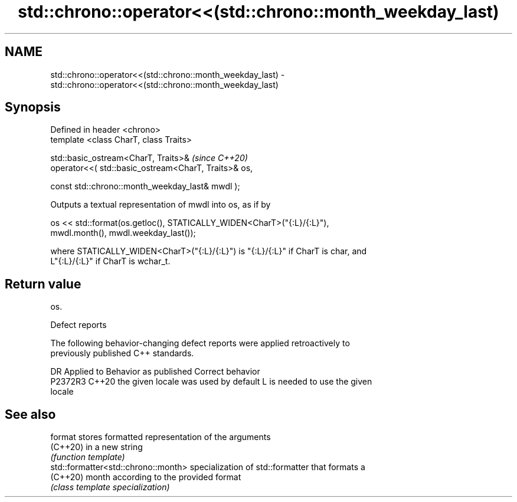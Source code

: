 .TH std::chrono::operator<<(std::chrono::month_weekday_last) 3 "2022.07.31" "http://cppreference.com" "C++ Standard Libary"
.SH NAME
std::chrono::operator<<(std::chrono::month_weekday_last) \- std::chrono::operator<<(std::chrono::month_weekday_last)

.SH Synopsis
   Defined in header <chrono>
   template <class CharT, class Traits>

   std::basic_ostream<CharT, Traits>&                  \fI(since C++20)\fP
   operator<<( std::basic_ostream<CharT, Traits>& os,

   const std::chrono::month_weekday_last& mwdl );

   Outputs a textual representation of mwdl into os, as if by

   os << std::format(os.getloc(), STATICALLY_WIDEN<CharT>("{:L}/{:L}"),
   mwdl.month(), mwdl.weekday_last());

   where STATICALLY_WIDEN<CharT>("{:L}/{:L}") is "{:L}/{:L}" if CharT is char, and
   L"{:L}/{:L}" if CharT is wchar_t.

.SH Return value

   os.

  Defect reports

   The following behavior-changing defect reports were applied retroactively to
   previously published C++ standards.

     DR    Applied to        Behavior as published               Correct behavior
   P2372R3 C++20      the given locale was used by default L is needed to use the given
                                                           locale

.SH See also

   format                             stores formatted representation of the arguments
   (C++20)                            in a new string
                                      \fI(function template)\fP
   std::formatter<std::chrono::month> specialization of std::formatter that formats a
   (C++20)                            month according to the provided format
                                      \fI(class template specialization)\fP
